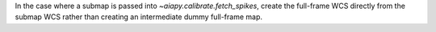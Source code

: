 In the case where a submap is passed into `~aiapy.calibrate.fetch_spikes`,
create the full-frame WCS directly from the submap WCS rather than creating
an intermediate dummy full-frame map.
